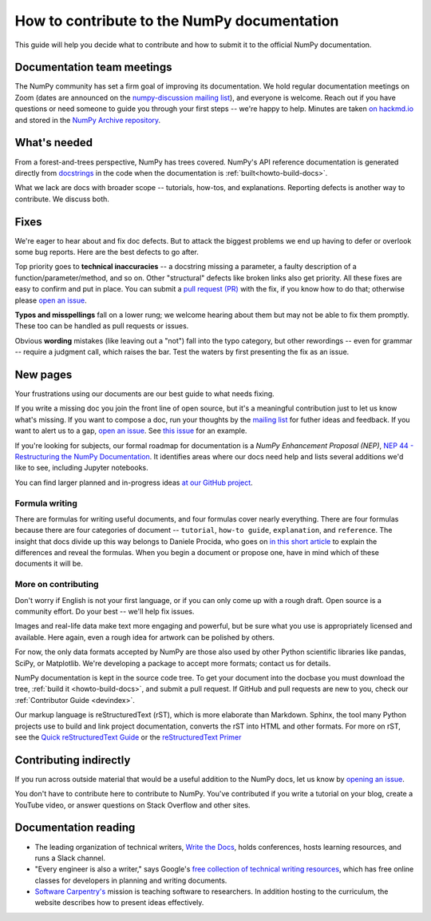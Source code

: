.. _howto-docs:

############################################
How to contribute to the NumPy documentation
############################################

This guide will help you decide what to contribute and how to submit it to the
official NumPy documentation.

******************************************************************************
Documentation team meetings
******************************************************************************

The NumPy community has set a firm goal of improving its documentation. We
hold regular documentation meetings on Zoom (dates are announced on the
`numpy-discussion mailing list
<https://mail.python.org/mailman/listinfo/numpy-discussion>`__), and everyone
is welcome. Reach out if you have questions or need
someone to guide you through your first steps -- we're happy to help.
Minutes are taken `on hackmd.io <https://hackmd.io/oB_boakvRqKR-_2jRV-Qjg>`__
and stored in the `NumPy Archive repository
<https://github.com/numpy/archive>`__.

*************************
What's needed
*************************
From a forest-and-trees perspective, NumPy has trees covered. NumPy's API reference
documentation is generated directly from
`docstrings <https://www.python.org/dev/peps/pep-0257/>`_ in the code
when the documentation is :ref:`built<howto-build-docs>`.

What we lack are docs with broader scope -- tutorials, how-tos, and explanations.
Reporting defects is another way to contribute. We discuss both.

*************************
Fixes
*************************

We're eager to hear about and fix doc defects. But to attack the biggest
problems we end up having to defer or overlook some bug reports. Here are the
best defects to go after.

Top priority goes to **technical inaccuracies** -- a docstring missing a
parameter, a faulty description of a function/parameter/method, and so on.
Other "structural" defects like broken links also get priority. All these fixes
are easy to confirm and put in place. You can submit
a `pull request (PR) <https://numpy.org/devdocs/dev/index.html#devindex>`__
with the fix, if you know how to do that; otherwise please `open an issue
<https://github.com/numpy/numpy/issues>`__.

**Typos and misspellings** fall on a lower rung; we welcome hearing about them but
may not be able to fix them promptly. These too can be handled as pull
requests or issues.

Obvious **wording** mistakes (like leaving out a "not") fall into the typo
category, but other rewordings -- even for grammar -- require a judgment call,
which raises the bar. Test the waters by first presenting the fix as an issue.

***********
New pages
***********

Your frustrations using our documents are our best guide to what needs fixing.

If you write a missing doc you join the front line of open source, but it's
a meaningful contribution just to let us know what's missing. If you want to
compose a doc, run your thoughts by the `mailing list
<https://mail.python.org/mailman/listinfo/numpy-discussion>`__ for futher
ideas and feedback. If you want to alert us to a gap,
`open an issue <https://github.com/numpy/numpy/issues>`__. See
`this issue <https://github.com/numpy/numpy/issues/15760>`__ for an example.

If you're looking for subjects, our formal roadmap for documentation is a
*NumPy Enhancement Proposal (NEP)*,
`NEP 44 - Restructuring the NumPy Documentation <https://www.numpy.org/neps/nep-0044-restructuring-numpy-docs>`__.
It identifies areas where our docs need help and lists several
additions we'd like to see, including Jupyter notebooks.

You can find larger planned and in-progress ideas `at
our GitHub project <https://github.com/orgs/numpy/projects/2>`__.

.. _tutorials_howtos_explanations:


Formula writing
==============================================================================
There are formulas for writing useful documents, and four formulas
cover nearly everything. There are four formulas because there are four
categories of document -- ``tutorial``, ``how-to guide``, ``explanation``,
and ``reference``. The insight that docs divide up this way belongs to
Daniele Procida, who goes on
`in this short article <https://documentation.divio.com/>`__ to explain
the differences and reveal the formulas. When you begin a document or
propose one, have in mind which of these documents it will be.


.. _contributing:


More on contributing
==============================================================================

Don't worry if English is not your first language, or if you can only come up
with a rough draft. Open source is a community effort. Do your best -- we'll
help fix issues.

Images and real-life data make text more engaging and powerful, but be sure
what you use is appropriately licensed and available. Here again, even a rough
idea for artwork can be polished by others.

For now, the only data formats accepted by NumPy are those also used by other
Python scientific libraries like pandas, SciPy, or Matplotlib. We're
developing a package to accept more formats; contact us for details.

NumPy documentation is kept in the source code tree. To get your document
into the docbase you must download the tree, :ref:`build it
<howto-build-docs>`, and submit a pull request. If GitHub and pull requests
are new to you, check our :ref:`Contributor Guide <devindex>`.

Our markup language is reStructuredText (rST), which is more elaborate than
Markdown. Sphinx, the tool many Python projects use to build and link project
documentation, converts the rST into HTML and other formats. For more on
rST, see the `Quick reStructuredText Guide
<https://docutils.sourceforge.io/docs/user/rst/quickref.html>`__ or the
`reStructuredText Primer
<http://www.sphinx-doc.org/en/stable/usage/restructuredtext/basics.html>`__


************************************************************
Contributing indirectly
************************************************************

If you run across outside material that would be a useful addition to the
NumPy docs, let us know by `opening an issue <https://github.com/numpy/numpy/issues>`__.

You don't have to contribute here to contribute to NumPy. You've contributed
if you write a tutorial on your blog, create a YouTube video, or answer questions
on Stack Overflow and other sites.


************************************************************
Documentation reading
************************************************************

- The leading organization of technical writers,
  `Write the Docs <https://www.writethedocs.org/>`__,
  holds conferences, hosts learning resources, and runs a Slack channel.

- "Every engineer is also a writer," says Google's
  `free collection of technical writing resources <https://developers.google.com/tech-writing>`__,
  which has free online classes for developers in planning and writing
  documents.

- `Software Carpentry's <https://software-carpentry.org/lessons>`__ mission is
  teaching software to researchers. In addition hosting to the curriculum, the
  website describes how to present ideas effectively.
